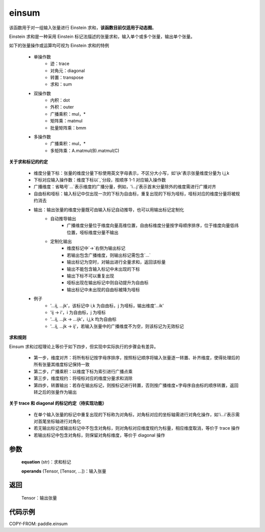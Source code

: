 .. _cn_api_tensor_einsum:

einsum
------

.. py:function:: paddle.einsum(equation, *operands)

该函数用于对一组输入张量进行 Einstein 求和，**该函数目前仅适用于动态图**。

Einstein 求和是一种采用 Einstein 标记法描述的张量求和，输入单个或多个张量，输出单个张量。

如下的张量操作或运算均可视为 Einstein 求和的特例

    - 单操作数
        - 迹：trace
        - 对角元：diagonal
        - 转置：transpose
        - 求和：sum
    - 双操作数
        - 内积：dot
        - 外积：outer
        - 广播乘积：mul，*
        - 矩阵乘：matmul
        - 批量矩阵乘：bmm
    - 多操作数
        - 广播乘积：mul，*
        - 多矩阵乘：A.matmul(B).matmul(C)

**关于求和标记的约定**

    - 维度分量下标：张量的维度分量下标使用英文字母表示，不区分大小写，如'ijk'表示张量维度分量为 i,j,k
    - 下标对应输入操作数：维度下标以`,`分段，按顺序 1-1 对应输入操作数
    - 广播维度：省略号`...`表示维度的广播分量，例如，'i...j'表示首末分量除外的维度需进行广播对齐
    - 自由标和哑标：输入标记中仅出现一次的下标为自由标，重复出现的下标为哑标，哑标对应的维度分量将被规约消去
    - 输出：输出张量的维度分量既可由输入标记自动推导，也可以用输出标记定制化
        - 自动推导输出
            - 广播维度分量位于维度向量高维位置，自由标维度分量按字母顺序排序，位于维度向量低纬位置，哑标维度分量不输出
        - 定制化输出
            - 维度标记中`->`右侧为输出标记
            - 若输出包含广播维度，则输出标记需包含`...`
            - 输出标记为空时，对输出进行全量求和，返回该标量
            - 输出不能包含输入标记中未出现的下标
            - 输出下标不可以重复出现
            - 哑标出现在输出标记中则自动提升为自由标
            - 输出标记中未出现的自由标被降为哑标
    - 例子
        - '...ij, ...jk'，该标记中 i,k 为自由标，j 为哑标，输出维度'...ik'
        - 'ij -> i'，i 为自由标，j 为哑标
        - '...ij, ...jk -> ...ijk'，i,j,k 均为自由标
        - '...ij, ...jk -> ij'，若输入张量中的广播维度不为空，则该标记为无效标记

**求和规则**

Einsum 求和过程理论上等价于如下四步，但实现中实际执行的步骤会有差异。

    - 第一步，维度对齐：将所有标记按字母序排序，按照标记顺序将输入张量逐一转置、补齐维度，使得处理后的所有张量其维度标记保持一致
    - 第二步，广播乘积：以维度下标为索引进行广播点乘
    - 第三步，维度规约：将哑标对应的维度分量求和消除
    - 第四步，转置输出：若存在输出标记，则按标记进行转置，否则按广播维度+字母序自由标的顺序转置，返回转之后的张量作为输出

**关于 trace 和 diagonal 的标记约定（待实现功能）**

    - 在单个输入张量的标记中重复出现的下标称为对角标，对角标对应的坐标轴需进行对角化操作，如'i...i'表示需对首尾坐标轴进行对角化
    - 若无输出标记或输出标记中不包含对角标，则对角标对应维度规约为标量，相应维度取消，等价于 trace 操作
    - 若输出标记中包含对角标，则保留对角标维度，等价于 diagonal 操作

参数
:::::


    **equation** (str)：求和标记

    **operands** (Tensor, [Tensor, ...])：输入张量

返回
:::::


    Tensor：输出张量

代码示例
:::::::::

COPY-FROM: paddle.einsum
